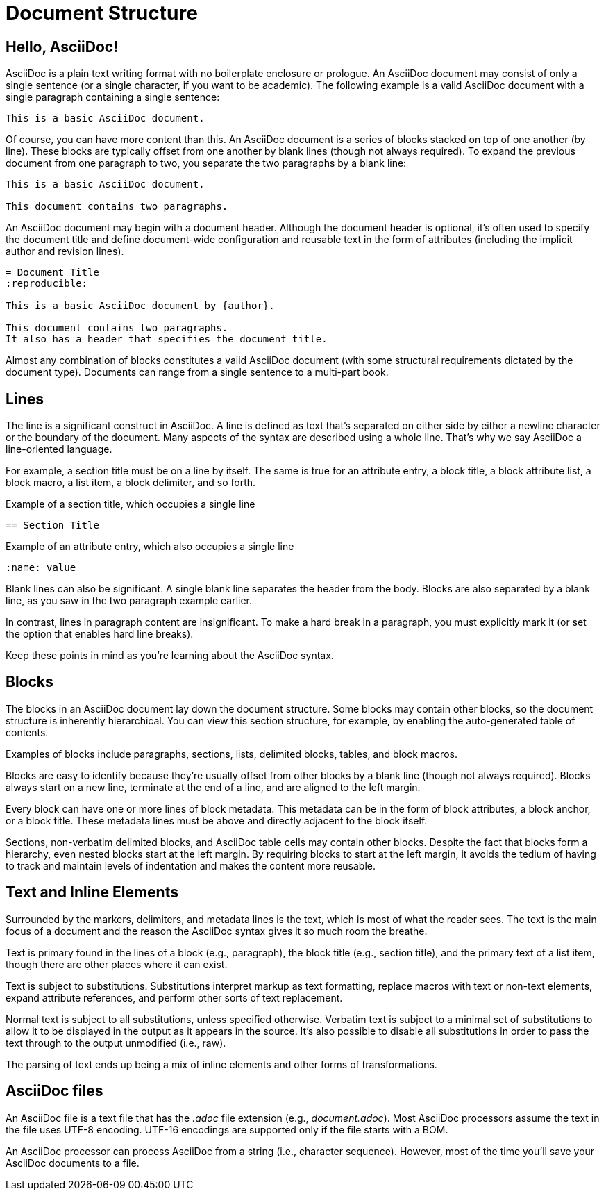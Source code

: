 = Document Structure

== Hello, AsciiDoc!

AsciiDoc is a plain text writing format with no boilerplate enclosure or prologue.
An AsciiDoc document may consist of only a single sentence (or a single character, if you want to be academic).
The following example is a valid AsciiDoc document with a single paragraph containing a single sentence:

[source]
----
This is a basic AsciiDoc document.
----

Of course, you can have more content than this.
An AsciiDoc document is a series of blocks stacked on top of one another (by line).
These blocks are typically offset from one another by blank lines (though not always required).
To expand the previous document from one paragraph to two, you separate the two paragraphs by a blank line:

[source]
----
This is a basic AsciiDoc document.

This document contains two paragraphs.
----

An AsciiDoc document may begin with a document header.
Although the document header is optional, it's often used to specify the document title and define document-wide configuration and reusable text in the form of attributes (including the implicit author and revision lines).

[source]
----
= Document Title
:reproducible:

This is a basic AsciiDoc document by {author}.

This document contains two paragraphs.
It also has a header that specifies the document title.
----

Almost any combination of blocks constitutes a valid AsciiDoc document (with some structural requirements dictated by the document type).
Documents can range from a single sentence to a multi-part book.

== Lines

The line is a significant construct in AsciiDoc.
A line is defined as text that's separated on either side by either a newline character or the boundary of the document.
Many aspects of the syntax are described using a whole line.
That's why we say AsciiDoc a line-oriented language.

For example, a section title must be on a line by itself.
The same is true for an attribute entry, a block title, a block attribute list, a block macro, a list item, a block delimiter, and so forth.

.Example of a section title, which occupies a single line
[source]
----
== Section Title
----

.Example of an attribute entry, which also occupies a single line
[source]
-----
:name: value
-----

Blank lines can also be significant.
A single blank line separates the header from the body.
Blocks are also separated by a blank line, as you saw in the two paragraph example earlier.

In contrast, lines in paragraph content are insignificant.
To make a hard break in a paragraph, you must explicitly mark it (or set the option that enables hard line breaks).

Keep these points in mind as you're learning about the AsciiDoc syntax.

== Blocks

The blocks in an AsciiDoc document lay down the document structure.
Some blocks may contain other blocks, so the document structure is inherently hierarchical.
You can view this section structure, for example, by enabling the auto-generated table of contents.

Examples of blocks include paragraphs, sections, lists, delimited blocks, tables, and block macros.

Blocks are easy to identify because they're usually offset from other blocks by a blank line (though not always required).
Blocks always start on a new line, terminate at the end of a line, and are aligned to the left margin.

Every block can have one or more lines of block metadata.
This metadata can be in the form of block attributes, a block anchor, or a block title.
These metadata lines must be above and directly adjacent to the block itself.

Sections, non-verbatim delimited blocks, and AsciiDoc table cells may contain other blocks.
Despite the fact that blocks form a hierarchy, even nested blocks start at the left margin.
By requiring blocks to start at the left margin, it avoids the tedium of having to track and maintain levels of indentation and makes the content more reusable.

== Text and Inline Elements

Surrounded by the markers, delimiters, and metadata lines is the text, which is most of what the reader sees.
The text is the main focus of a document and the reason the AsciiDoc syntax gives it so much room the breathe.

Text is primary found in the lines of a block (e.g., paragraph), the block title (e.g., section title), and the primary text of a list item, though there are other places where it can exist.

Text is subject to substitutions.
Substitutions interpret markup as text formatting, replace macros with text or non-text elements, expand attribute references, and perform other sorts of text replacement.

Normal text is subject to all substitutions, unless specified otherwise.
Verbatim text is subject to a minimal set of substitutions to allow it to be displayed in the output as it appears in the source.
It's also possible to disable all substitutions in order to pass the text through to the output unmodified (i.e., raw).

The parsing of text ends up being a mix of inline elements and other forms of transformations.

== AsciiDoc files

An AsciiDoc file is a text file that has the _.adoc_ file extension (e.g., [.path]_document.adoc_).
Most AsciiDoc processors assume the text in the file uses UTF-8 encoding.
UTF-16 encodings are supported only if the file starts with a BOM.

An AsciiDoc processor can process AsciiDoc from a string (i.e., character sequence).
However, most of the time you'll save your AsciiDoc documents to a file.
